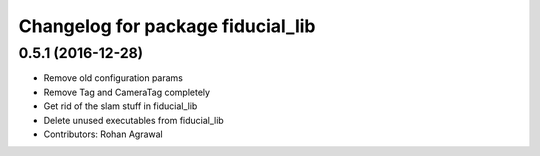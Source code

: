 ^^^^^^^^^^^^^^^^^^^^^^^^^^^^^^^^^^
Changelog for package fiducial_lib
^^^^^^^^^^^^^^^^^^^^^^^^^^^^^^^^^^

0.5.1 (2016-12-28)
------------------
* Remove old configuration params
* Remove Tag and CameraTag completely
* Get rid of the slam stuff in fiducial_lib
* Delete unused executables from fiducial_lib
* Contributors: Rohan Agrawal